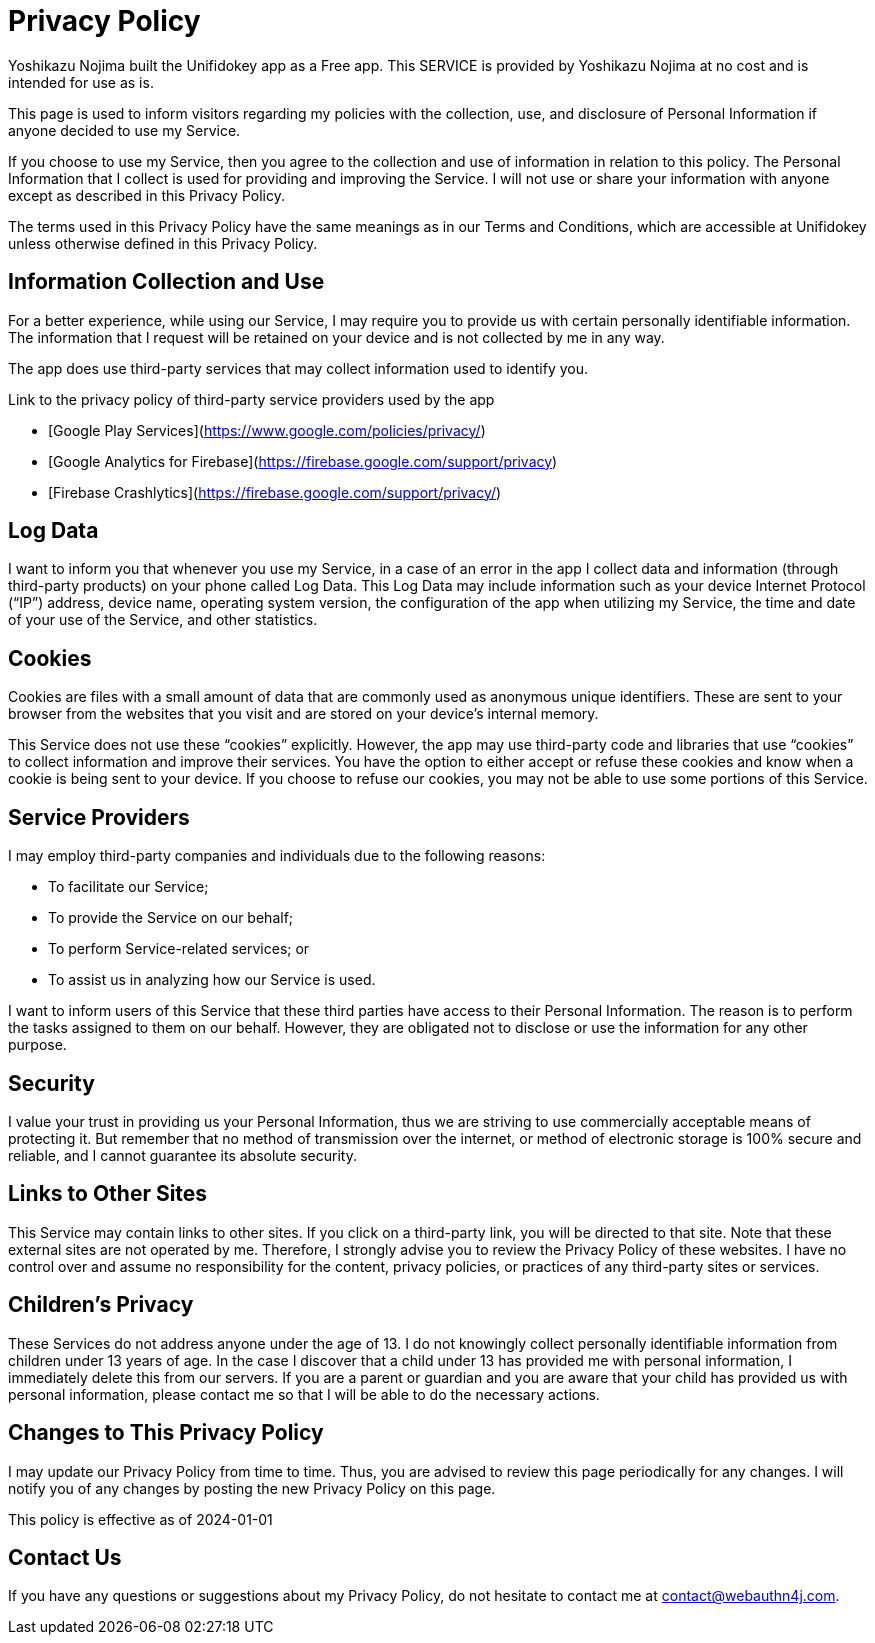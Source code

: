 = Privacy Policy

Yoshikazu Nojima built the Unifidokey app as a Free app. This SERVICE is provided by Yoshikazu Nojima at no cost and is intended for use as is.

This page is used to inform visitors regarding my policies with the collection, use, and disclosure of Personal Information if anyone decided to use my Service.

If you choose to use my Service, then you agree to the collection and use of information in relation to this policy. The Personal Information that I collect is used for providing and improving the Service. I will not use or share your information with anyone except as described in this Privacy Policy.

The terms used in this Privacy Policy have the same meanings as in our Terms and Conditions, which are accessible at Unifidokey unless otherwise defined in this Privacy Policy.

== Information Collection and Use

For a better experience, while using our Service, I may require you to provide us with certain personally identifiable information. The information that I request will be retained on your device and is not collected by me in any way.

The app does use third-party services that may collect information used to identify you.

Link to the privacy policy of third-party service providers used by the app

*   [Google Play Services](https://www.google.com/policies/privacy/)
*   [Google Analytics for Firebase](https://firebase.google.com/support/privacy)
*   [Firebase Crashlytics](https://firebase.google.com/support/privacy/)

== Log Data

I want to inform you that whenever you use my Service, in a case of an error in the app I collect data and information (through third-party products) on your phone called Log Data. This Log Data may include information such as your device Internet Protocol (“IP”) address, device name, operating system version, the configuration of the app when utilizing my Service, the time and date of your use of the Service, and other statistics.

== Cookies

Cookies are files with a small amount of data that are commonly used as anonymous unique identifiers. These are sent to your browser from the websites that you visit and are stored on your device's internal memory.

This Service does not use these “cookies” explicitly. However, the app may use third-party code and libraries that use “cookies” to collect information and improve their services. You have the option to either accept or refuse these cookies and know when a cookie is being sent to your device. If you choose to refuse our cookies, you may not be able to use some portions of this Service.

== Service Providers

I may employ third-party companies and individuals due to the following reasons:

*   To facilitate our Service;
*   To provide the Service on our behalf;
*   To perform Service-related services; or
*   To assist us in analyzing how our Service is used.

I want to inform users of this Service that these third parties have access to their Personal Information. The reason is to perform the tasks assigned to them on our behalf. However, they are obligated not to disclose or use the information for any other purpose.

== Security

I value your trust in providing us your Personal Information, thus we are striving to use commercially acceptable means of protecting it. But remember that no method of transmission over the internet, or method of electronic storage is 100% secure and reliable, and I cannot guarantee its absolute security.

== Links to Other Sites

This Service may contain links to other sites. If you click on a third-party link, you will be directed to that site. Note that these external sites are not operated by me. Therefore, I strongly advise you to review the Privacy Policy of these websites. I have no control over and assume no responsibility for the content, privacy policies, or practices of any third-party sites or services.

== Children’s Privacy

These Services do not address anyone under the age of 13. I do not knowingly collect personally identifiable information from children under 13 years of age. In the case I discover that a child under 13 has provided me with personal information, I immediately delete this from our servers. If you are a parent or guardian and you are aware that your child has provided us with personal information, please contact me so that I will be able to do the necessary actions.

== Changes to This Privacy Policy

I may update our Privacy Policy from time to time. Thus, you are advised to review this page periodically for any changes. I will notify you of any changes by posting the new Privacy Policy on this page.

This policy is effective as of 2024-01-01

== Contact Us

If you have any questions or suggestions about my Privacy Policy, do not hesitate to contact me at contact@webauthn4j.com.
